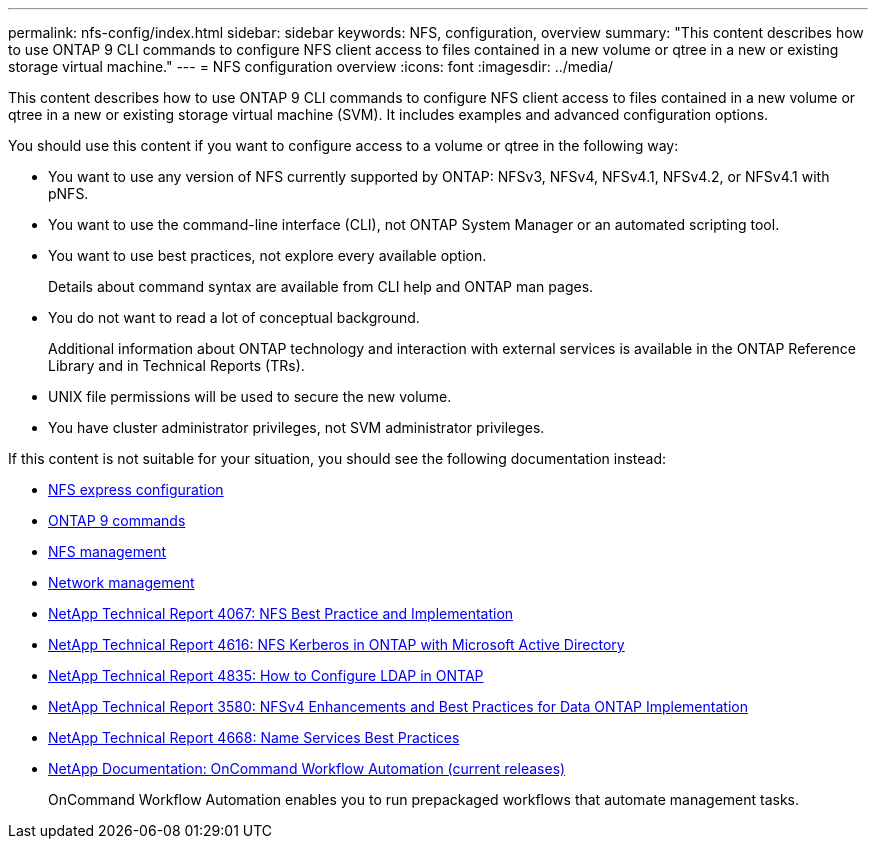 ---
permalink: nfs-config/index.html
sidebar: sidebar
keywords: NFS, configuration, overview
summary: "This content describes how to use ONTAP 9 CLI commands to configure NFS client access to files contained in a new volume or qtree in a new or existing storage virtual machine."
---
= NFS configuration overview
:icons: font
:imagesdir: ../media/

[.lead]
This content describes how to use ONTAP 9 CLI commands to configure NFS client access to files contained in a new volume or qtree in a new or existing storage virtual machine (SVM). It includes examples and advanced configuration options.

You should use this content if you want to configure access to a volume or qtree in the following way:

* You want to use any version of NFS currently supported by ONTAP: NFSv3, NFSv4, NFSv4.1, NFSv4.2, or NFSv4.1 with pNFS.
* You want to use the command-line interface (CLI), not ONTAP System Manager or an automated scripting tool.
* You want to use best practices, not explore every available option.
+
Details about command syntax are available from CLI help and ONTAP man pages.

* You do not want to read a lot of conceptual background.
+
Additional information about ONTAP technology and interaction with external services is available in the ONTAP Reference Library and in Technical Reports (TRs).

* UNIX file permissions will be used to secure the new volume.
* You have cluster administrator privileges, not SVM administrator privileges.

If this content is not suitable for your situation, you should see the following documentation instead:

* https://docs.netapp.com/ontap-9/topic/com.netapp.doc.exp-nfsv3-cg/home.html[NFS express configuration]
* http://docs.netapp.com/ontap-9/topic/com.netapp.doc.dot-cm-cmpr/GUID-5CB10C70-AC11-41C0-8C16-B4D0DF916E9B.html[ONTAP 9 commands]
* https://docs.netapp.com/us-en/ontap/nfs-admin/index.html[NFS management]
* https://docs.netapp.com/us-en/ontap/networking/index.html[Network management]
* http://www.netapp.com/us/media/tr-4067.pdf[NetApp Technical Report 4067: NFS Best Practice and Implementation]
* https://www.netapp.com/pdf.html?item=/media/19384-tr-4616.pdf[NetApp Technical Report 4616: NFS Kerberos in ONTAP with Microsoft Active Directory]
* https://www.netapp.com/pdf.html?item=/media/19423-tr-4835.pdf[NetApp Technical Report 4835: How to Configure LDAP in ONTAP]
* http://www.netapp.com/us/media/tr-3580.pdf[NetApp Technical Report 3580: NFSv4 Enhancements and Best Practices for Data ONTAP Implementation]
* https://www.netapp.com/pdf.html?item=/media/16328-tr-4668pdf.pdf[NetApp Technical Report 4668: Name Services Best Practices]
* http://mysupport.netapp.com/documentation/productlibrary/index.html?productID=61550[NetApp Documentation: OnCommand Workflow Automation (current releases)]
+
OnCommand Workflow Automation enables you to run prepackaged workflows that automate management tasks.
